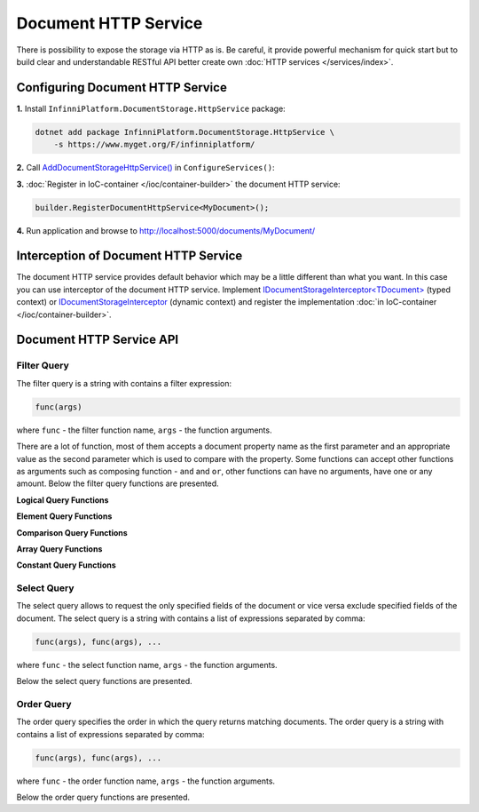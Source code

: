Document HTTP Service
=====================

There is possibility to expose the storage via HTTP as is. Be careful, it provide powerful mechanism for quick start but to build clear and
understandable RESTful API better create own :doc:`HTTP services </services/index>`.


.. index:: DocumentHttpService
.. index:: DocumentHttpService<TDocument>

Configuring Document HTTP Service
---------------------------------

**1.** Install ``InfinniPlatform.DocumentStorage.HttpService`` package:

.. code-block:: bash

    dotnet add package InfinniPlatform.DocumentStorage.HttpService \
        -s https://www.myget.org/F/infinniplatform/

**2.** Call `AddDocumentStorageHttpService()`_ in ``ConfigureServices()``:

.. code-block:: csharp
   :emphasize-lines: 11

    using System;

    using InfinniPlatform.AspNetCore;

    using Microsoft.Extensions.DependencyInjection;

    public class Startup
    {
        public IServiceProvider ConfigureServices(IServiceCollection services)
        {
            services.AddDocumentStorageHttpService();

            // ...

            return services.BuildProvider();
        }

        // ...
    }

**3.** :doc:`Register in IoC-container </ioc/container-builder>` the document HTTP service:

.. code-block:: csharp

    builder.RegisterDocumentHttpService<MyDocument>();

**4.** Run application and browse to http://localhost:5000/documents/MyDocument/


.. _`AddDocumentStorageHttpService()`: ../api/reference/InfinniPlatform.AspNetCore.DocumentStorageHttpServiceExtensions.html#InfinniPlatform_AspNetCore_DocumentStorageHttpServiceExtensions_AddDocumentStorageHttpService_IServiceCollection_


.. index:: IDocumentStorageInterceptor
.. index:: IDocumentStorageInterceptor<TDocument>

Interception of Document HTTP Service
-------------------------------------

The document HTTP service provides default behavior which may be a little different than what you want. In this case you can use interceptor of the
document HTTP service. Implement `IDocumentStorageInterceptor<TDocument>`_ (typed context) or IDocumentStorageInterceptor_ (dynamic context) and
register the implementation :doc:`in IoC-container </ioc/container-builder>`.

.. _`IDocumentStorageInterceptor`: ../api/reference/InfinniPlatform.DocumentStorage.Interceptors.IDocumentStorageInterceptor.html
.. _`IDocumentStorageInterceptor<TDocument>`: ../api/reference/InfinniPlatform.DocumentStorage.Interceptors.IDocumentStorageInterceptor-1.html


Document HTTP Service API
-------------------------

.. http:get:: /documents/(string:documentType)/(string:id)

    Returns the document of the specified type and with given identifier.

    :param string documentType: The document type name.
    :param string id: The document unique identifier.
    :resheader Content-Type: application/json
    :statuscode 200: OK
    :statuscode 400: Validation Error
    :statuscode 500: Internal Server Error


.. http:get:: /documents/(string:documentType)/

    Returns documents of the specified type.

    :param string documentType: The document type name.
    :query string search: Optional. The text for full text search.
    :query string filter: Optional. The :ref:`filter query <filter-query>`.
    :query string select: Optional. The :ref:`select query <select-query>`.
    :query string order: Optional. The :ref:`order query <order-query>`.
    :query boolean count: Optional. By default - ``false``. The flag whether to return the number of documents.
    :query int skip: Optional. By default - ``0``. The number of documents to skip before returning the remaining elements.
    :query int take: Optional. By default - ``10``, maximum - ``1000``. The number of documents to return.
    :resheader Content-Type: application/json
    :statuscode 200: OK
    :statuscode 400: Validation Error
    :statuscode 500: Internal Server Error


.. http:post:: /documents/(string:documentType)/

    Creates or updates specified document.

    :param string documentType: The document type name.
    :form body: The document and optionally the document attachments (files).
    :reqheader Content-Type: application/json
    :reqheader Content-Type: multipart/form-data
    :reqheader Content-Type: application/x-www-form-urlencoded
    :resheader Content-Type: application/json
    :statuscode 200: OK
    :statuscode 400: Validation Error
    :statuscode 500: Internal Server Error


.. http:delete:: /documents/(string:documentType)/(string:id)

    Deletes the document of the specified type and with given identifier.

    :param string documentType: The document type name.
    :param string id: The document unique identifier.
    :resheader Content-Type: application/json
    :statuscode 200: OK
    :statuscode 400: Validation Error
    :statuscode 500: Internal Server Error


.. http:delete:: /documents/(string:documentType)/

    Deletes documents of the specified type.

    :param string documentType: The document type name.
    :query string filter: Optional. The :ref:`filter query <filter-query>`.
    :resheader Content-Type: application/json
    :statuscode 200: OK
    :statuscode 400: Validation Error
    :statuscode 500: Internal Server Error


.. _filter-query:

Filter Query
~~~~~~~~~~~~

The filter query is a string with contains a filter expression:

.. code-block:: csharp

    func(args)

where ``func`` - the filter function name, ``args`` - the function arguments.

There are a lot of function, most of them accepts a document property name as the first parameter and an appropriate value as the second parameter
which is used to compare with the property. Some functions can accept other functions as arguments such as composing function - ``and`` and ``or``,
other functions can have no arguments, have one or any amount. Below the filter query functions are presented.


**Logical Query Functions**

.. js:function:: not(filter)

    The logical negation of the specified expression.

    Example:

    .. code-block:: js

        not(eq('status', 'published'))

    :param filter: The filter query.

.. js:function:: and(filters)

    The logical conjunction of the specified expression.

    Example:

    .. code-block:: js

        and(eq('status', 'published'), eq('author', 'John Smith'))

    :param filters: The list of filter queries separated by comma.

.. js:function:: or(filters)

    The logical disjunction of the specified expression.

    .. code-block:: js

        and(eq('status', 'published'), eq('status', 'signed'))

    :param filters: The list of filter queries separated by comma.


**Element Query Functions**

.. js:function:: exists(field[, exists = true])

    When ``exists`` is ``true``, matches the documents that contain the field, including documents where the field value is null; if ``exists`` is
    ``false``, the query returns only the documents that do not contain the field.

    :param string field: The document field name.
    :param boolean exists: The flag of existings.

.. js:function:: type(field, valueType)

    Selects the documents where the value of the field is an instance of the specified type. Querying by data type is useful when dealing with highly
    unstructured data where data types are not predictable.

    Available Types:
    
        * Boolean
        * Int32
        * Int64
        * Double
        * String
        * DateTime
        * Timestamp
        * Binary
        * Object
        * Array

    Example:

    .. code-block:: js

        type('zipCode', 'String')

    :param string field: The document field name.
    :param string valueType: The document field type.


**Comparison Query Functions**

.. js:function:: in(field, values)

    Selects the documents where the value of a field equals any value in the specified array.

    Example:

    .. code-block:: js

        in('tags', '.net', 'asp.net', 'c#')

    :param string field: The document field name.
    :param values: The field values.

.. js:function:: notIn(field, values)

    Selects the documents where the field value is not in the specified array or the field does not exist.

    Example:

    .. code-block:: js

        notIn('tags', '.net', 'asp.net', 'c#')

    :param string field: The document field name.
    :param values: The field values.

.. js:function:: eq(field, value)

    Specifies equality condition, matches documents where the value of a field equals the specified value.

    Example:

    .. code-block:: js

        eq('status', 'published')

    :param string field: The document field name.
    :param value: The field value.

.. js:function:: notEq(field, value)

    Selects the documents where the value of the field is not equal to the specified value. This includes documents that do not contain the field.

    Example:

    .. code-block:: js

        notEq('status', 'published')

    :param string field: The document field name.
    :param value: The field value.

.. js:function:: gt(field, value)

    Selects those documents where the value of the field is greater than the specified value.

    Example:

    .. code-block:: js

        gt('price', 9.99)

    :param string field: The document field name.
    :param value: The field value.

.. js:function:: gte(field, value)

    Selects the documents where the value of the field is greater than or equal to a specified value.

    Example:

    .. code-block:: js

        gte('price', 9.99)

    :param string field: The document field name.
    :param value: The field value.

.. js:function:: lt(field, value)

    Selects the documents where the value of the field is less than the specified value.

    Example:

    .. code-block:: js

        lt('price', 9.99)

    :param string field: The document field name.
    :param value: The field value.

.. js:function:: lte(field, value)

    Selects the documents where the value of the field is less than or equal to the specified value.

    Example:

    .. code-block:: js

        lte('price', 9.99)

    :param string field: The document field name.
    :param value: The field value.

.. js:function:: regex(field, pattern)

    Selects documents where the value of the field matches a specified regular expression.

    Example:

    .. code-block:: js

        regex('phone', '^+123')

    :param string field: The document field name.
    :param string pattern: The regular expression.

.. js:function:: startsWith(field, value[, ignoreCase = true])

    Selects documents where the value of the field starts with a specified substring.

    Example:

    .. code-block:: js

        startsWith('phone', '+123')

    :param string field: The document field name.
    :param string value: The substring to matching.
    :param boolean ignoreCase: The flag of ignoring case.

.. js:function:: endsWith(field, value[, ignoreCase = true])

    Selects documents where the value of the field ends with a specified substring.

    Example:

    .. code-block:: js

        endsWith('phone', '789')

    :param string field: The document field name.
    :param string value: The substring to matching.
    :param boolean ignoreCase: The flag of ignoring case.

.. js:function:: contains(field, value[, ignoreCase = true])

    Selects documents where the value of the field contains a specified substring.

    Example:

    .. code-block:: js

        contains('phone', '456')

    :param string field: The document field name.
    :param string value: The substring to matching.
    :param boolean ignoreCase: The flag of ignoring case.


**Array Query Functions**

.. js:function:: match(arrayField, filter)

    Selects documents where the value of the field is an array which contains elements that satisfy the specified filter. 

    Example:

    .. code-block:: js

        match('addresses', eq('street', 'Broadway'))

    :param string arrayField: The document field which contains an array.
    :param filter: The filter query.

.. js:function:: all(arrayField, elements)

    Selects the documents where the value of a field is an array that contains all the specified elements.

    Example:

    .. code-block:: js

        all('tags', '.net', 'asp.net', 'c#')

    :param string arrayField: The document field which contains an array.
    :param elements: The list of elements to matching.

.. js:function:: anyIn(arrayField, elements)

    Selects the documents where the value of a field is an array that contains at least one of the specified elements.

    Example:

    .. code-block:: js

        anyIn('tags', '.net', 'asp.net', 'c#')

    :param string arrayField: The document field which contains an array.
    :param elements: The list of elements to matching.

.. js:function:: anyNotIn(arrayField, elements)

    Selects the documents where the value of a field is an array that does not contains the specified elements.

    Example:

    .. code-block:: js

        anyNotIn('tags', '.net', 'asp.net', 'c#')

    :param string arrayField: The document field which contains an array.
    :param elements: The list of elements to matching.

.. js:function:: anyEq(arrayField, element)

    Selects the documents where the value of a field is an array that contains at least one element that equals the specified.

    Example:

    .. code-block:: js

        anyEq('tags', '.net')

    :param string arrayField: The document field which contains an array.
    :param element: The element to matching.

.. js:function:: anyNotEq(arrayField, element)

    Selects the documents where the value of a field is an array that contains at least one element that does not equal the specified.

    Example:

    .. code-block:: js

        anyNotEq('tags', '.net')

    :param string arrayField: The document field which contains an array.
    :param element: The element to matching.

.. js:function:: anyGt(arrayField, element)

    Selects the documents where the value of a field is an array that contains at least one element that is greater than the specified.

    Example:

    .. code-block:: js

        anyGt('scores', 42)

    :param string arrayField: The document field which contains an array.
    :param element: The element to matching.

.. js:function:: anyGte(arrayField, element)

    Selects the documents where the value of a field is an array that contains at least one element that is greater than or equal to the specified.

    Example:

    .. code-block:: js

        anyGte('scores', 42)

    :param string arrayField: The document field which contains an array.
    :param element: The element to matching.

.. js:function:: anyLt(arrayField, element)

    Selects the documents where the value of a field is an array that contains at least one element that is less than the specified.

    Example:

    .. code-block:: js

        anyLt('scores', 42)

    :param string arrayField: The document field which contains an array.
    :param element: The element to matching.

.. js:function:: anyLte(arrayField, element)

    Selects the documents where the value of a field is an array that contains at least one element that is less than or equal to the specified.

    Example:

    .. code-block:: js

        anyLte('scores', 42)

    :param string arrayField: The document field which contains an array.
    :param element: The element to matching.

.. js:function:: sizeEq(arrayField, size)

    Selects the documents where the value of a field is an array which size equals the specified.

    Example:

    .. code-block:: js

        sizeEq('scores', 42)

    :param string arrayField: The document field which contains an array.
    :param int size: The element to matching.

.. js:function:: sizeGt(arrayField, size)

    Selects the documents where the value of a field is an array which size is greater than the specified.

    Example:

    .. code-block:: js

        sizeGt('scores', 42)

    :param string arrayField: The document field which contains an array.
    :param int size: The element to matching.

.. js:function:: sizeGte(arrayField, size)

    Selects the documents where the value of a field is an array which size is greater than or equal to the specified.

    Example:

    .. code-block:: js

        sizeGte('scores', 42)

    :param string arrayField: The document field which contains an array.
    :param int size: The element to matching.

.. js:function:: sizeLt(arrayField, size)

    Selects the documents where the value of a field is an array which size is less than the specified.

    Example:

    .. code-block:: js

        sizeLt('scores', 42)

    :param string arrayField: The document field which contains an array.
    :param int size: The element to matching.

.. js:function:: sizeLte(arrayField, size)

    Selects the documents where the value of a field is an array which size is less than or equal to the specified.

    Example:

    .. code-block:: js

        sizeLte('scores', 42)

    :param string arrayField: The document field which contains an array.
    :param int size: The element to matching.


**Constant Query Functions**

.. js:function:: date(value)

    Specifies a date and time constant using `ISO 8601`_ format.

    Example:

    .. code-block:: js

        date('2017-06-21')

    :param string value: The date and time in `ISO 8601`_ format.


.. _select-query:

Select Query
~~~~~~~~~~~~

The select query allows to request the only specified fields of the document or vice versa exclude specified fields of the document. The select query
is a string with contains a list of expressions separated by comma:

.. code-block:: csharp

    func(args), func(args), ...

where ``func`` - the select function name, ``args`` - the function arguments.

Below the select query functions are presented.

.. js:function:: include(field)

    Specifies that the specified field should be included in the response.

    Example:

    .. code-block:: js

        include('addresses')

    :param string field: The document field name.

.. js:function:: exclude(field)

    Specifies that the specified field should be excluded from the response.

    Example:

    .. code-block:: js

        exclude('addresses')

    :param string field: The document field name.


.. _order-query:

Order Query
~~~~~~~~~~~

The order query specifies the order in which the query returns matching documents. The order query is a string with contains a list of expressions
separated by comma:

.. code-block:: csharp

    func(args), func(args), ...

where ``func`` - the order function name, ``args`` - the function arguments.

Below the order query functions are presented.

.. js:function:: asc(field)

    Specifies an ascending sort for the specified field.

    Example:

    .. code-block:: js

        asc('creationDate')

    :param string field: The document field name.

.. js:function:: desc(field)

    Specifies an descending sort for the specified field.

    Example:

    .. code-block:: js

        desc('creationDate')

    :param string field: The document field name.


.. _`ISO 8601`: https://en.wikipedia.org/wiki/ISO_8601
